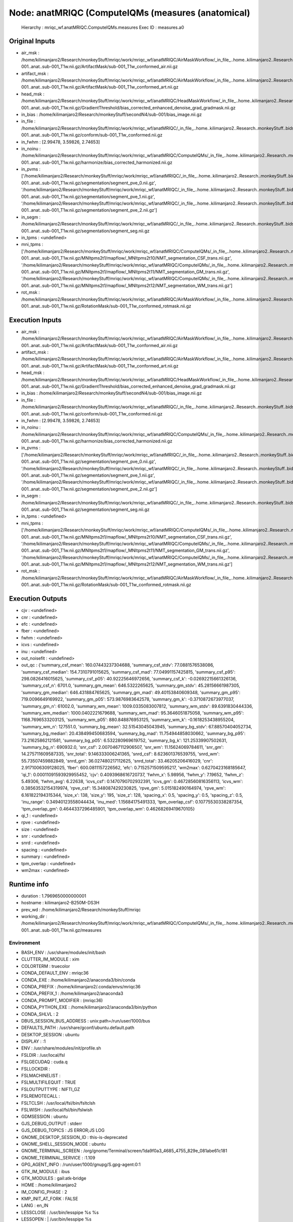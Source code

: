 Node: anatMRIQC (ComputeIQMs (measures (anatomical)
===================================================


 Hierarchy : mriqc_wf.anatMRIQC.ComputeIQMs.measures
 Exec ID : measures.a0


Original Inputs
---------------


* air_msk : /home/kilimanjaro2/Research/monkeyStuff/mriqc/work/mriqc_wf/anatMRIQC/AirMaskWorkflow/_in_file_..home..kilimanjaro2..Research..monkeyStuff..bidsData..sub-001..anat..sub-001_T1w.nii.gz/ArtifactMask/sub-001_T1w_conformed_air.nii.gz
* artifact_msk : /home/kilimanjaro2/Research/monkeyStuff/mriqc/work/mriqc_wf/anatMRIQC/AirMaskWorkflow/_in_file_..home..kilimanjaro2..Research..monkeyStuff..bidsData..sub-001..anat..sub-001_T1w.nii.gz/ArtifactMask/sub-001_T1w_conformed_art.nii.gz
* head_msk : /home/kilimanjaro2/Research/monkeyStuff/mriqc/work/mriqc_wf/anatMRIQC/HeadMaskWorkflow/_in_file_..home..kilimanjaro2..Research..monkeyStuff..bidsData..sub-001..anat..sub-001_T1w.nii.gz/GradientThreshold/bias_corrected_enhanced_denoise_grad_gradmask.nii.gz
* in_bias : /home/kilimanjaro2/Research/monkeyStuff/secondN4/sub-001/bias_image.nii.gz
* in_file : /home/kilimanjaro2/Research/monkeyStuff/mriqc/work/mriqc_wf/anatMRIQC/_in_file_..home..kilimanjaro2..Research..monkeyStuff..bidsData..sub-001..anat..sub-001_T1w.nii.gz/conform/sub-001_T1w_conformed.nii.gz
* in_fwhm : [2.99478, 3.59826, 2.74653]
* in_noinu : /home/kilimanjaro2/Research/monkeyStuff/mriqc/work/mriqc_wf/anatMRIQC/ComputeIQMs/_in_file_..home..kilimanjaro2..Research..monkeyStuff..bidsData..sub-001..anat..sub-001_T1w.nii.gz/harmonize/bias_corrected_harmonized.nii.gz
* in_pvms : ['/home/kilimanjaro2/Research/monkeyStuff/mriqc/work/mriqc_wf/anatMRIQC/_in_file_..home..kilimanjaro2..Research..monkeyStuff..bidsData..sub-001..anat..sub-001_T1w.nii.gz/segmentation/segment_pve_0.nii.gz', '/home/kilimanjaro2/Research/monkeyStuff/mriqc/work/mriqc_wf/anatMRIQC/_in_file_..home..kilimanjaro2..Research..monkeyStuff..bidsData..sub-001..anat..sub-001_T1w.nii.gz/segmentation/segment_pve_1.nii.gz', '/home/kilimanjaro2/Research/monkeyStuff/mriqc/work/mriqc_wf/anatMRIQC/_in_file_..home..kilimanjaro2..Research..monkeyStuff..bidsData..sub-001..anat..sub-001_T1w.nii.gz/segmentation/segment_pve_2.nii.gz']
* in_segm : /home/kilimanjaro2/Research/monkeyStuff/mriqc/work/mriqc_wf/anatMRIQC/_in_file_..home..kilimanjaro2..Research..monkeyStuff..bidsData..sub-001..anat..sub-001_T1w.nii.gz/segmentation/segment_seg.nii.gz
* in_tpms : <undefined>
* mni_tpms : ['/home/kilimanjaro2/Research/monkeyStuff/mriqc/work/mriqc_wf/anatMRIQC/ComputeIQMs/_in_file_..home..kilimanjaro2..Research..monkeyStuff..bidsData..sub-001..anat..sub-001_T1w.nii.gz/MNItpms2t1/mapflow/_MNItpms2t10/NMT_segmentation_CSF_trans.nii.gz', '/home/kilimanjaro2/Research/monkeyStuff/mriqc/work/mriqc_wf/anatMRIQC/ComputeIQMs/_in_file_..home..kilimanjaro2..Research..monkeyStuff..bidsData..sub-001..anat..sub-001_T1w.nii.gz/MNItpms2t1/mapflow/_MNItpms2t11/NMT_segmentation_GM_trans.nii.gz', '/home/kilimanjaro2/Research/monkeyStuff/mriqc/work/mriqc_wf/anatMRIQC/ComputeIQMs/_in_file_..home..kilimanjaro2..Research..monkeyStuff..bidsData..sub-001..anat..sub-001_T1w.nii.gz/MNItpms2t1/mapflow/_MNItpms2t12/NMT_segmentation_WM_trans.nii.gz']
* rot_msk : /home/kilimanjaro2/Research/monkeyStuff/mriqc/work/mriqc_wf/anatMRIQC/AirMaskWorkflow/_in_file_..home..kilimanjaro2..Research..monkeyStuff..bidsData..sub-001..anat..sub-001_T1w.nii.gz/RotationMask/sub-001_T1w_conformed_rotmask.nii.gz


Execution Inputs
----------------


* air_msk : /home/kilimanjaro2/Research/monkeyStuff/mriqc/work/mriqc_wf/anatMRIQC/AirMaskWorkflow/_in_file_..home..kilimanjaro2..Research..monkeyStuff..bidsData..sub-001..anat..sub-001_T1w.nii.gz/ArtifactMask/sub-001_T1w_conformed_air.nii.gz
* artifact_msk : /home/kilimanjaro2/Research/monkeyStuff/mriqc/work/mriqc_wf/anatMRIQC/AirMaskWorkflow/_in_file_..home..kilimanjaro2..Research..monkeyStuff..bidsData..sub-001..anat..sub-001_T1w.nii.gz/ArtifactMask/sub-001_T1w_conformed_art.nii.gz
* head_msk : /home/kilimanjaro2/Research/monkeyStuff/mriqc/work/mriqc_wf/anatMRIQC/HeadMaskWorkflow/_in_file_..home..kilimanjaro2..Research..monkeyStuff..bidsData..sub-001..anat..sub-001_T1w.nii.gz/GradientThreshold/bias_corrected_enhanced_denoise_grad_gradmask.nii.gz
* in_bias : /home/kilimanjaro2/Research/monkeyStuff/secondN4/sub-001/bias_image.nii.gz
* in_file : /home/kilimanjaro2/Research/monkeyStuff/mriqc/work/mriqc_wf/anatMRIQC/_in_file_..home..kilimanjaro2..Research..monkeyStuff..bidsData..sub-001..anat..sub-001_T1w.nii.gz/conform/sub-001_T1w_conformed.nii.gz
* in_fwhm : [2.99478, 3.59826, 2.74653]
* in_noinu : /home/kilimanjaro2/Research/monkeyStuff/mriqc/work/mriqc_wf/anatMRIQC/ComputeIQMs/_in_file_..home..kilimanjaro2..Research..monkeyStuff..bidsData..sub-001..anat..sub-001_T1w.nii.gz/harmonize/bias_corrected_harmonized.nii.gz
* in_pvms : ['/home/kilimanjaro2/Research/monkeyStuff/mriqc/work/mriqc_wf/anatMRIQC/_in_file_..home..kilimanjaro2..Research..monkeyStuff..bidsData..sub-001..anat..sub-001_T1w.nii.gz/segmentation/segment_pve_0.nii.gz', '/home/kilimanjaro2/Research/monkeyStuff/mriqc/work/mriqc_wf/anatMRIQC/_in_file_..home..kilimanjaro2..Research..monkeyStuff..bidsData..sub-001..anat..sub-001_T1w.nii.gz/segmentation/segment_pve_1.nii.gz', '/home/kilimanjaro2/Research/monkeyStuff/mriqc/work/mriqc_wf/anatMRIQC/_in_file_..home..kilimanjaro2..Research..monkeyStuff..bidsData..sub-001..anat..sub-001_T1w.nii.gz/segmentation/segment_pve_2.nii.gz']
* in_segm : /home/kilimanjaro2/Research/monkeyStuff/mriqc/work/mriqc_wf/anatMRIQC/_in_file_..home..kilimanjaro2..Research..monkeyStuff..bidsData..sub-001..anat..sub-001_T1w.nii.gz/segmentation/segment_seg.nii.gz
* in_tpms : <undefined>
* mni_tpms : ['/home/kilimanjaro2/Research/monkeyStuff/mriqc/work/mriqc_wf/anatMRIQC/ComputeIQMs/_in_file_..home..kilimanjaro2..Research..monkeyStuff..bidsData..sub-001..anat..sub-001_T1w.nii.gz/MNItpms2t1/mapflow/_MNItpms2t10/NMT_segmentation_CSF_trans.nii.gz', '/home/kilimanjaro2/Research/monkeyStuff/mriqc/work/mriqc_wf/anatMRIQC/ComputeIQMs/_in_file_..home..kilimanjaro2..Research..monkeyStuff..bidsData..sub-001..anat..sub-001_T1w.nii.gz/MNItpms2t1/mapflow/_MNItpms2t11/NMT_segmentation_GM_trans.nii.gz', '/home/kilimanjaro2/Research/monkeyStuff/mriqc/work/mriqc_wf/anatMRIQC/ComputeIQMs/_in_file_..home..kilimanjaro2..Research..monkeyStuff..bidsData..sub-001..anat..sub-001_T1w.nii.gz/MNItpms2t1/mapflow/_MNItpms2t12/NMT_segmentation_WM_trans.nii.gz']
* rot_msk : /home/kilimanjaro2/Research/monkeyStuff/mriqc/work/mriqc_wf/anatMRIQC/AirMaskWorkflow/_in_file_..home..kilimanjaro2..Research..monkeyStuff..bidsData..sub-001..anat..sub-001_T1w.nii.gz/RotationMask/sub-001_T1w_conformed_rotmask.nii.gz


Execution Outputs
-----------------


* cjv : <undefined>
* cnr : <undefined>
* efc : <undefined>
* fber : <undefined>
* fwhm : <undefined>
* icvs : <undefined>
* inu : <undefined>
* out_noisefit : <undefined>
* out_qc : {'summary_csf_mean': 160.07443237304688, 'summary_csf_stdv': 77.0881576538086, 'summary_csf_median': 154.7310791015625, 'summary_csf_mad': 77.04991157425815, 'summary_csf_p95': 298.0826416015625, 'summary_csf_p05': 40.92225646972656, 'summary_csf_k': -0.02692215661326136, 'summary_csf_n': 6701.0, 'summary_gm_mean': 646.5322265625, 'summary_gm_stdv': 45.28156661987305, 'summary_gm_median': 646.431884765625, 'summary_gm_mad': 49.40153840609348, 'summary_gm_p95': 719.0096649169922, 'summary_gm_p05': 573.9876983642578, 'summary_gm_k': -0.3710872673977037, 'summary_gm_n': 61002.0, 'summary_wm_mean': 1009.0335083007812, 'summary_wm_stdv': 89.6391830444336, 'summary_wm_median': 1000.0402221679688, 'summary_wm_mad': 95.3646051875058, 'summary_wm_p95': 1168.7696533203125, 'summary_wm_p05': 880.848876953125, 'summary_wm_k': -0.1618253438955204, 'summary_wm_n': 127551.0, 'summary_bg_mean': 32.51543045043945, 'summary_bg_stdv': 67.88570404052734, 'summary_bg_median': 20.438499450683594, 'summary_bg_mad': 11.754944858030662, 'summary_bg_p95': 73.21625862121581, 'summary_bg_p05': 6.532280969619752, 'summary_bg_k': 121.25339907502631, 'summary_bg_n': 690932.0, 'snr_csf': 2.0070467112906507, 'snr_wm': 11.15624069784611, 'snr_gm': 14.275711609587335, 'snr_total': 9.146333006241365, 'snrd_csf': 8.623601376539755, 'snrd_wm': 55.73507459882849, 'snrd_gm': 36.027480217112625, 'snrd_total': 33.46205206416029, 'cnr': 2.9171006309128025, 'fber': 600.0811157226562, 'efc': 0.7152571509595217, 'wm2max': 0.6270423168185647, 'qi_1': 0.00011091593929955452, 'cjv': 0.4093968616720737, 'fwhm_x': 5.98956, 'fwhm_y': 7.19652, 'fwhm_z': 5.49306, 'fwhm_avg': 6.22638, 'icvs_csf': 0.1470790702932391, 'icvs_gm': 0.46728560816356113, 'icvs_wm': 0.38563532154319974, 'rpve_csf': 15.348087429230825, 'rpve_gm': 5.015182490164974, 'rpve_wm': 6.161822194315344, 'size_x': 138, 'size_y': 195, 'size_z': 128, 'spacing_x': 0.5, 'spacing_y': 0.5, 'spacing_z': 0.5, 'inu_range': 0.34940123558044434, 'inu_med': 1.15684175491333, 'tpm_overlap_csf': 0.10775530338287354, 'tpm_overlap_gm': 0.4644337296485901, 'tpm_overlap_wm': 0.46268269419670105}
* qi_1 : <undefined>
* rpve : <undefined>
* size : <undefined>
* snr : <undefined>
* snrd : <undefined>
* spacing : <undefined>
* summary : <undefined>
* tpm_overlap : <undefined>
* wm2max : <undefined>


Runtime info
------------


* duration : 1.7969650000000001
* hostname : kilimanjaro2-B250M-DS3H
* prev_wd : /home/kilimanjaro2/Research/monkeyStuff/mriqc
* working_dir : /home/kilimanjaro2/Research/monkeyStuff/mriqc/work/mriqc_wf/anatMRIQC/ComputeIQMs/_in_file_..home..kilimanjaro2..Research..monkeyStuff..bidsData..sub-001..anat..sub-001_T1w.nii.gz/measures


Environment
~~~~~~~~~~~


* BASH_ENV : /usr/share/modules/init/bash
* CLUTTER_IM_MODULE : xim
* COLORTERM : truecolor
* CONDA_DEFAULT_ENV : mriqc36
* CONDA_EXE : /home/kilimanjaro2/anaconda3/bin/conda
* CONDA_PREFIX : /home/kilimanjaro2/.conda/envs/mriqc36
* CONDA_PREFIX_1 : /home/kilimanjaro2/anaconda3
* CONDA_PROMPT_MODIFIER : (mriqc36) 
* CONDA_PYTHON_EXE : /home/kilimanjaro2/anaconda3/bin/python
* CONDA_SHLVL : 2
* DBUS_SESSION_BUS_ADDRESS : unix:path=/run/user/1000/bus
* DEFAULTS_PATH : /usr/share/gconf/ubuntu.default.path
* DESKTOP_SESSION : ubuntu
* DISPLAY : :1
* ENV : /usr/share/modules/init/profile.sh
* FSLDIR : /usr/local/fsl
* FSLGECUDAQ : cuda.q
* FSLLOCKDIR : 
* FSLMACHINELIST : 
* FSLMULTIFILEQUIT : TRUE
* FSLOUTPUTTYPE : NIFTI_GZ
* FSLREMOTECALL : 
* FSLTCLSH : /usr/local/fsl/bin/fsltclsh
* FSLWISH : /usr/local/fsl/bin/fslwish
* GDMSESSION : ubuntu
* GJS_DEBUG_OUTPUT : stderr
* GJS_DEBUG_TOPICS : JS ERROR;JS LOG
* GNOME_DESKTOP_SESSION_ID : this-is-deprecated
* GNOME_SHELL_SESSION_MODE : ubuntu
* GNOME_TERMINAL_SCREEN : /org/gnome/Terminal/screen/1da9f0a3_4685_4755_829e_081abe61c181
* GNOME_TERMINAL_SERVICE : :1.109
* GPG_AGENT_INFO : /run/user/1000/gnupg/S.gpg-agent:0:1
* GTK_IM_MODULE : ibus
* GTK_MODULES : gail:atk-bridge
* HOME : /home/kilimanjaro2
* IM_CONFIG_PHASE : 2
* KMP_INIT_AT_FORK : FALSE
* LANG : en_IN
* LESSCLOSE : /usr/bin/lesspipe %s %s
* LESSOPEN : | /usr/bin/lesspipe %s
* LOGNAME : kilimanjaro2
* LS_COLORS : rs=0:di=01;34:ln=01;36:mh=00:pi=40;33:so=01;35:do=01;35:bd=40;33;01:cd=40;33;01:or=40;31;01:mi=00:su=37;41:sg=30;43:ca=30;41:tw=30;42:ow=34;42:st=37;44:ex=01;32:*.tar=01;31:*.tgz=01;31:*.arc=01;31:*.arj=01;31:*.taz=01;31:*.lha=01;31:*.lz4=01;31:*.lzh=01;31:*.lzma=01;31:*.tlz=01;31:*.txz=01;31:*.tzo=01;31:*.t7z=01;31:*.zip=01;31:*.z=01;31:*.Z=01;31:*.dz=01;31:*.gz=01;31:*.lrz=01;31:*.lz=01;31:*.lzo=01;31:*.xz=01;31:*.zst=01;31:*.tzst=01;31:*.bz2=01;31:*.bz=01;31:*.tbz=01;31:*.tbz2=01;31:*.tz=01;31:*.deb=01;31:*.rpm=01;31:*.jar=01;31:*.war=01;31:*.ear=01;31:*.sar=01;31:*.rar=01;31:*.alz=01;31:*.ace=01;31:*.zoo=01;31:*.cpio=01;31:*.7z=01;31:*.rz=01;31:*.cab=01;31:*.wim=01;31:*.swm=01;31:*.dwm=01;31:*.esd=01;31:*.jpg=01;35:*.jpeg=01;35:*.mjpg=01;35:*.mjpeg=01;35:*.gif=01;35:*.bmp=01;35:*.pbm=01;35:*.pgm=01;35:*.ppm=01;35:*.tga=01;35:*.xbm=01;35:*.xpm=01;35:*.tif=01;35:*.tiff=01;35:*.png=01;35:*.svg=01;35:*.svgz=01;35:*.mng=01;35:*.pcx=01;35:*.mov=01;35:*.mpg=01;35:*.mpeg=01;35:*.m2v=01;35:*.mkv=01;35:*.webm=01;35:*.ogm=01;35:*.mp4=01;35:*.m4v=01;35:*.mp4v=01;35:*.vob=01;35:*.qt=01;35:*.nuv=01;35:*.wmv=01;35:*.asf=01;35:*.rm=01;35:*.rmvb=01;35:*.flc=01;35:*.avi=01;35:*.fli=01;35:*.flv=01;35:*.gl=01;35:*.dl=01;35:*.xcf=01;35:*.xwd=01;35:*.yuv=01;35:*.cgm=01;35:*.emf=01;35:*.ogv=01;35:*.ogx=01;35:*.aac=00;36:*.au=00;36:*.flac=00;36:*.m4a=00;36:*.mid=00;36:*.midi=00;36:*.mka=00;36:*.mp3=00;36:*.mpc=00;36:*.ogg=00;36:*.ra=00;36:*.wav=00;36:*.oga=00;36:*.opus=00;36:*.spx=00;36:*.xspf=00;36:
* MANDATORY_PATH : /usr/share/gconf/ubuntu.mandatory.path
* OLDPWD : /home/kilimanjaro2/Research/monkeyStuff/mriqc/mriqc
* PATH : /usr/local/fsl/bin:/home/kilimanjaro2/.conda/envs/mriqc36/bin:/home/kilimanjaro2/anaconda3/condabin:/home/kilimanjaro2/Research/mrtrix3/bin:/home/kilimanjaro2/.local/bin:/usr/local/sbin:/usr/local/bin:/usr/sbin:/usr/bin:/sbin:/bin:/usr/games:/usr/local/games:/snap/bin:/home/kilimanjaro2/abin
* PWD : /home/kilimanjaro2/Research/monkeyStuff/mriqc
* QT4_IM_MODULE : xim
* QT_ACCESSIBILITY : 1
* QT_IM_MODULE : ibus
* R_LIBS : /home/kilimanjaro2/R
* SESSION_MANAGER : local/kilimanjaro2-B250M-DS3H:@/tmp/.ICE-unix/4298,unix/kilimanjaro2-B250M-DS3H:/tmp/.ICE-unix/4298
* SHELL : /bin/bash
* SHLVL : 1
* SSH_AGENT_PID : 4440
* SSH_AUTH_SOCK : /run/user/1000/keyring/ssh
* TERM : xterm-256color
* TEXTDOMAIN : gdm
* TEXTDOMAINDIR : /usr/share/locale/
* USER : kilimanjaro2
* USERNAME : kilimanjaro2
* VTE_VERSION : 5202
* WINDOWPATH : 2
* XAUTHORITY : /run/user/1000/gdm/Xauthority
* XDG_CONFIG_DIRS : /etc/xdg/xdg-ubuntu:/etc/xdg
* XDG_CURRENT_DESKTOP : ubuntu:GNOME
* XDG_DATA_DIRS : /usr/share/ubuntu:/usr/local/share/:/usr/share/:/var/lib/snapd/desktop
* XDG_MENU_PREFIX : gnome-
* XDG_RUNTIME_DIR : /run/user/1000
* XDG_SEAT : seat0
* XDG_SESSION_DESKTOP : ubuntu
* XDG_SESSION_ID : 3
* XDG_SESSION_TYPE : x11
* XDG_VTNR : 2
* XMODIFIERS : @im=ibus
* _ : ./mriqc.sh
* _CE_CONDA : 
* _CE_M : 

